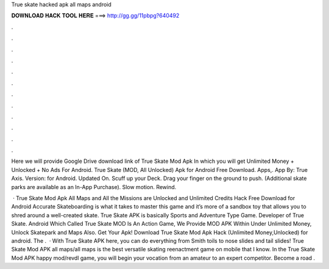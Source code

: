 True skate hacked apk all maps android



𝐃𝐎𝐖𝐍𝐋𝐎𝐀𝐃 𝐇𝐀𝐂𝐊 𝐓𝐎𝐎𝐋 𝐇𝐄𝐑𝐄 ===> http://gg.gg/11pbpg?640492



.



.



.



.



.



.



.



.



.



.



.



.

Here we will provide Google Drive download link of True Skate Mod Apk In which you will get Unlimited Money + Unlocked + No Ads For Android. True Skate (MOD, All Unlocked) Apk for Android Free Download. Apps,. App By: True Axis. Version: for Android. Updated On. Scuff up your Deck. Drag your finger on the ground to push. (Additional skate parks are available as an In-App Purchase). Slow motion. Rewind.

 · True Skate Mod Apk All Maps and All the Missions are Unlocked and Unlimited Credits Hack Free Download for Android Accurate Skateboarding is what it takes to master this game and it’s more of a sandbox toy that allows you to shred around a well-created skate. True Skate APK is basically Sports and Adventure Type Game. Developer of True Skate. Android Which Called True Skate MOD Is An Action Game, We Provide MOD APK Within Under Unlimited Money, Unlock Skatepark and Maps Also. Get Your Apk! Download True Skate Mod Apk Hack (Unlimited Money,Unlocked) for android. The .  · With True Skate APK here, you can do everything from Smith toils to nose slides and tail slides! True Skate Mod APK all maps/all maps is the best versatile skating reenactment game on mobile that I know. In the True Skate Mod APK happy mod/revdl game, you will begin your vocation from an amateur to an expert competitor. Become a road .
